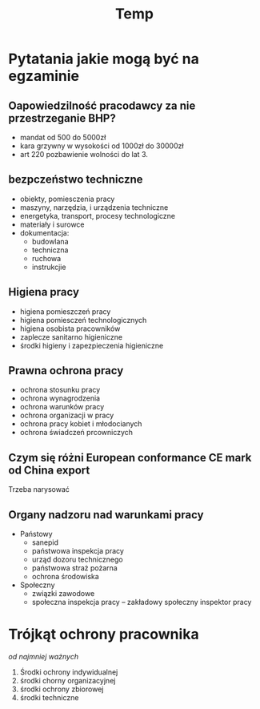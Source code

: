 #+title: Temp
* Pytatania jakie mogą być na egzaminie
** Oapowiedzilność pracodawcy za nie przestrzeganie BHP?
- mandat od 500 do 5000zł
- kara grzywny w wysokości od 1000zł do 30000zł
- art 220 pozbawienie wolności do lat 3.
** bezpczeństwo techniczne
- obiekty, pomiesczenia pracy
- maszyny, narzędzia, i urządzenia techniczne
- energetyka, transport, procesy technologiczne
- materiały i surowce
- dokumentacja:
  + budowlana
  + techniczna
  + ruchowa
  + instrukcjie
** Higiena pracy
- higiena pomieszczeń pracy
- higiena pomiesczeń technologicznych
- higiena osobista pracowników
- zaplecze sanitarno higieniczne
- środki higieny i zapezpieczenia higieniczne
** Prawna ochrona pracy
- ochrona stosunku pracy
- ochrona wynagrodzenia
- ochrona warunków pracy
- ochrona organizacji w pracy
- ochrona pracy kobiet i młodocianych
- ochrona świadczeń prcowniczych
** Czym się różni European conformance CE mark od China export
Trzeba narysować
** Organy nadzoru nad warunkami pracy
- Państowy
  + sanepid
  + państwowa inspekcja pracy
  + urząd dozoru technicznego
  + państwowa straż pożarna
  + ochrona środowiska
- Społeczny
  + związki zawodowe
  + społeczna inspekcja pracy -- zakładowy społeczny inspektor pracy
* Trójkąt ochrony pracownika
 /od najmniej ważnych/
 1. Środki ochrony indywidualnej
 2. środki chorny organizacyjnej
 3. środki ochrony zbiorowej
 4. środki techniczne
